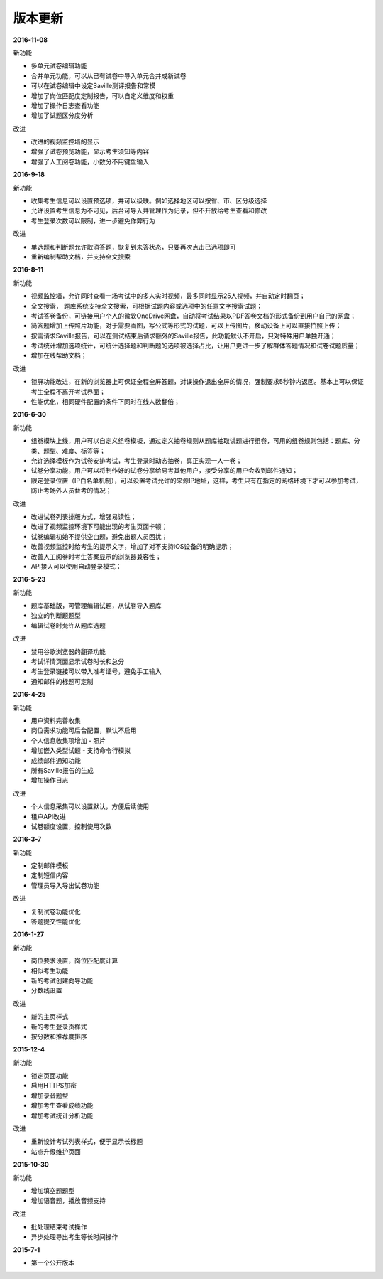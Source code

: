 版本更新
===============

**2016-11-08**

新功能

- 多单元试卷编辑功能

- 合并单元功能，可以从已有试卷中导入单元合并成新试卷

- 可以在试卷编辑中设定Saville测评报告和常模

- 增加了岗位匹配度定制报告，可以自定义维度和权重

- 增加了操作日志查看功能

- 增加了试题区分度分析

改进

- 改进的视频监控墙的显示

- 增强了试卷预览功能，显示考生须知等内容

- 增强了人工阅卷功能，小数分不用键盘输入

**2016-9-18**

新功能

- 收集考生信息可以设置预选项，并可以级联。例如选择地区可以按省、市、区分级选择

- 允许设置考生信息为不可见，后台可导入并管理作为记录，但不开放给考生查看和修改

- 考生登录次数可以限制，进一步避免作弊行为

改进

- 单选题和判断题允许取消答题，恢复到未答状态，只要再次点击已选项即可

- 重新编制帮助文档，并支持全文搜索

**2016-8-11**

新功能

- 视频监控墙，允许同时查看一场考试中的多人实时视频，最多同时显示25人视频，并自动定时翻页；

- 全文搜索， 题库系统支持全文搜索，可根据试题内容或选项中的任意文字搜索试题；

- 考试答卷备份，可链接用户个人的微软OneDrive网盘，自动将考试结果以PDF答卷文档的形式备份到用户自己的网盘；

- 简答题增加上传照片功能，对于需要画图，写公式等形式的试题，可以上传图片，移动设备上可以直接拍照上传；

- 按需请求Saville报告，可以在测试结束后请求额外的Saville报告，此功能默认不开启，只对特殊用户单独开通；

- 考试统计增加选项统计，可统计选择题和判断题的选项被选择占比，让用户更进一步了解群体答题情况和试卷试题质量；

- 增加在线帮助文档；

改进

- 锁屏功能改进，在新的浏览器上可保证全程全屏答题，对误操作退出全屏的情况，强制要求5秒钟内返回。基本上可以保证考生全程不离开考试界面；

- 性能优化，相同硬件配置的条件下同时在线人数翻倍；

**2016-6-30**

新功能

- 组卷模块上线，用户可以自定义组卷模板，通过定义抽卷规则从题库抽取试题进行组卷，可用的组卷规则包括：题库、分类、题型、难度、标签等；

- 允许选择模板作为试卷安排考试，考生登录时动态抽卷，真正实现一人一卷；

- 试卷分享功能，用户可以将制作好的试卷分享给易考其他用户，接受分享的用户会收到邮件通知；

- 限定登录位置（IP白名单机制），可以设置考试允许的来源IP地址，这样，考生只有在指定的网络环境下才可以参加考试，防止考场外人员替考的情况；

改进

- 改进试卷列表排版方式，增强易读性；

- 改进了视频监控环境下可能出现的考生页面卡顿；

- 试卷编辑初始不提供空白题，避免出题人员困扰；

- 改善视频监控时给考生的提示文字，增加了对不支持iOS设备的明确提示；

- 改善人工阅卷时考生答案显示的浏览器兼容性；

- API接入可以使用自动登录模式；

**2016-5-23**

新功能

- 题库基础版，可管理编辑试题，从试卷导入题库

- 独立的判断题题型

- 编辑试卷时允许从题库选题

改进

- 禁用谷歌浏览器的翻译功能

- 考试详情页面显示试卷时长和总分

- 考生登录链接可以带入准考证号，避免手工输入

- 通知邮件的标题可定制

**2016-4-25**

新功能

- 用户资料完善收集

- 岗位需求功能可后台配置，默认不启用

- 个人信息收集项增加 - 照片

- 增加嵌入类型试题 - 支持命令行模拟

- 成绩邮件通知功能

- 所有Saville报告的生成

- 增加操作日志

改进

- 个人信息采集可以设置默认，方便后续使用

- 租户API改进

- 试卷额度设置，控制使用次数

**2016-3-7**

新功能

- 定制邮件模板

- 定制短信内容

- 管理员导入导出试卷功能

改进

- 复制试卷功能优化

- 答题提交性能优化

**2016-1-27**

新功能

- 岗位要求设置，岗位匹配度计算

- 相似考生功能

- 新的考试创建向导功能

- 分数线设置

改进

- 新的主页样式

- 新的考生登录页样式

- 按分数和推荐度排序

**2015-12-4**

新功能

- 锁定页面功能

- 启用HTTPS加密

- 增加录音题型

- 增加考生查看成绩功能

- 增加考试统计分析功能

改进

- 重新设计考试列表样式，便于显示长标题

- 站点升级维护页面

**2015-10-30**

新功能

- 增加填空题题型

- 增加语音题，播放音频支持

改进

- 批处理结束考试操作

- 异步处理导出考生等长时间操作

**2015-7-1**

- 第一个公开版本
